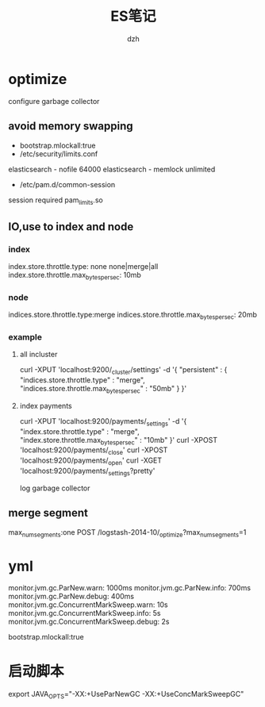 #+STARTUP: showall
#+author: dzh
#+email: dzh_11@qq.com
#+title: ES笔记

* optimize
configure garbage collector
** avoid memory swapping
- bootstrap.mlockall:true
- /etc/security/limits.conf 
elasticsearch - nofile 64000
elasticsearch - memlock unlimited
- /etc/pam.d/common-session
session required pam_limits.so
** IO,use to index and node
*** index
index.store.throttle.type: none                    none|merge|all  
index.store.throttle.max_bytes_per_sec: 10mb 
*** node
indices.store.throttle.type:merge 
indices.store.throttle.max_bytes_per_sec: 20mb 
*** example
**** all incluster
curl -XPUT 'localhost:9200/_cluster/settings' -d '{
     "persistent" : {
       "indices.store.throttle.type" : "merge",
       "indices.store.throttle.max_bytes_per_sec" : "50mb"
     }
     }'
**** index payments
curl -XPUT 'localhost:9200/payments/_settings' -d '{
     "index.store.throttle.type" : "merge",
     "index.store.throttle.max_bytes_per_sec" : "10mb"
}'
curl -XPOST 'localhost:9200/payments/_close'
curl -XPOST 'localhost:9200/payments/_open'
curl -XGET 'localhost:9200/payments/_settings?pretty'

log garbage collector
** merge segment
max_num_segments:one
POST /logstash-2014-10/_optimize?max_num_segments=1

* yml
monitor.jvm.gc.ParNew.warn: 1000ms
monitor.jvm.gc.ParNew.info: 700ms
monitor.jvm.gc.ParNew.debug: 400ms
monitor.jvm.gc.ConcurrentMarkSweep.warn: 10s
monitor.jvm.gc.ConcurrentMarkSweep.info: 5s
monitor.jvm.gc.ConcurrentMarkSweep.debug: 2s

bootstrap.mlockall:true

* 启动脚本
export JAVA_OPTS="-XX:+UseParNewGC -XX:+UseConcMarkSweepGC"


